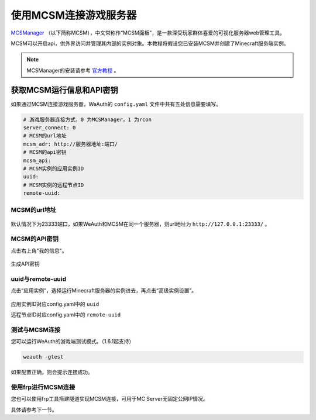 使用MCSM连接游戏服务器
=========================

`MCSManager <https://mcsmanager.com>`__ （以下简称MCSM），中文常称作“MCSM面板”，是一款深受玩家群体喜爱的可视化服务器web管理工具。

MCSM可以开启api，供外界访问并管理其内部的实例对象。本教程将假设您已安装MCSM并创建了Minecraft服务端实例。

.. note::
    MCSManager的安装请参考 `官方教程 <https://docs.mcsmanager.com/zh_cn/>`__ 。

获取MCSM运行信息和API密钥
----------------------

如果通过MCSM连接游戏服务器，WeAuth的 ``config.yaml`` 文件中共有五处信息需要填写。

.. code-block:: yaml

    # 游戏服务器连接方式，0 为MCSManager，1 为rcon
    server_connect: 0
    # MCSM的url地址
    mcsm_adr: http://服务器地址:端口/
    # MCSM的api密钥
    mcsm_api:
    # MCSM实例的应用实例ID
    uuid:
    # MCSM实例的远程节点ID
    remote-uuid:

MCSM的url地址
~~~~~~~~~~~~

.. figure:: img/doc5.png

默认情况下为23333端口。如果WeAuth和MCSM在同一个服务器，则url地址为 ``http://127.0.0.1:23333/`` 。

MCSM的API密钥
~~~~~~~~~~~~~

点击右上角"我的信息"。

.. figure:: img/pic6.png

生成API密钥

.. figure:: img/pic7.png

uuid与remote-uuid
~~~~~~~~~~~~~~~~~~

点击“应用实例”，选择运行Minecraft服务器的实例进去，再点击“高级实例设置”。

.. figure:: img/pic8.png

应用实例ID对应config.yaml中的 ``uuid``

远程节点ID对应config.yaml中的 ``remote-uuid``

测试与MCSM连接
~~~~~~~~~~~~~

您可以运行WeAuth的游戏端测试模式。（1.6.1起支持）

.. code-block:: bash

    weauth -gtest

如果配置正确，则会提示连接成功。

使用frp进行MCSM连接
~~~~~~~~~~~~~~~~~

您也可以使用frp工具搭建隧道实现MCSM连接，可用于MC Server无固定公网IP情况。

具体请参考下一节。